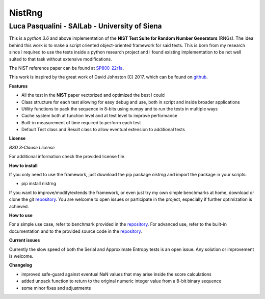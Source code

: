 NistRng
*******

Luca Pasqualini - SAILab - University of Siena
############################################################

This is a *python 3.6* and above implementation of the **NIST Test Suite for Random Number Generators** (RNGs).
The idea behind this work is to make a script oriented object-oriented framework for said tests.
This is born from my research since I required to use the tests inside a python research project and I found existing
implementation to be not well suited to that task without extensive modifications.

The NIST reference paper can be found at `SP800-22r1a <https://nvlpubs.nist.gov/nistpubs/Legacy/SP/nistspecialpublication800-22r1a.pdf>`_.

This work is inspired by the great work of David Johnston (C) 2017, which can be found on `github <https://github.com/dj-on-github/sp800_22_tests>`_.

**Features**

- All the test in the **NIST** paper vectorized and optimized the best I could
- Class structure for each test allowing for easy debug and use, both in script and inside broader applications
- Utility functions to pack the sequence in 8-bits using numpy and to run the tests in multiple ways
- Cache system both at function level and at test level to improve performance
- Built-in measurement of time required to perform each test
- Default Test class and Result class to allow eventual extension to additional tests

**License**

*BSD 3-Clause License*

For additional information check the provided license file.

**How to install**

If you only need to use the framework, just download the pip package *nistrng* and import the package in your scripts:

- pip install nistrng

If you want to improve/modify/extends the framework, or even just try my own simple benchmarks at home, download or clone
the git `repository <https://github.com/InsaneMonster/NistRng>`_. You are welcome to open issues or participate in the project, especially if further optimization is achieved.

**How to use**

For a simple use case, refer to benchmark provided in the `repository <https://github.com/InsaneMonster/NistRng>`_. For advanced use, refer to the built-in documentation
and to the provided source code in the `repository <https://github.com/InsaneMonster/NistRng>`_.

**Current issues**

Currently the slow speed of both the Serial and Approximate Entropy tests is an open issue. Any solution or improvement is
welcome.

**Changelog**

- improved safe-guard against eventual NaN values that may arise inside the score calculations
- added unpack function to return to the original numeric integer value from a 8-bit binary sequence
- some minor fixes and adjustments

